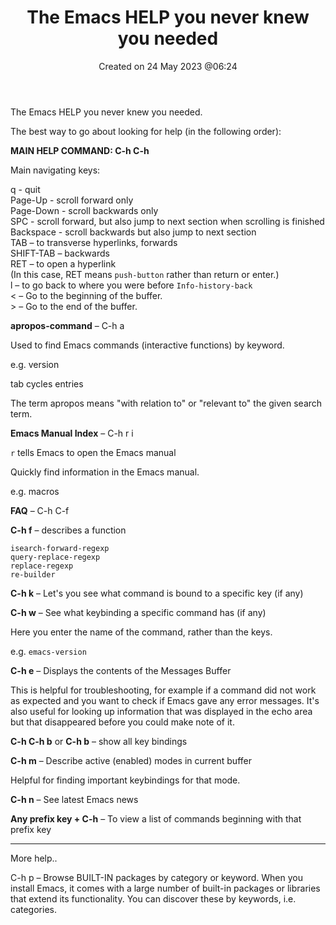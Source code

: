 #+title: The Emacs HELP you never knew you needed
#+OPTIONS: \n:t
#+STARTUP: showall
#+DATE: Created on 24 May 2023 @06:24

The Emacs HELP you never knew you needed.

The best way to go about looking for help (in the following order):

*MAIN HELP COMMAND: C-h C-h*

Main navigating keys:

q - quit
Page-Up - scroll forward only
Page-Down - scroll backwards only
SPC - scroll forward, but also jump to next section when scrolling is finished
Backspace - scroll backwards but also jump to next section
TAB -- to transverse hyperlinks, forwards
SHIFT-TAB -- backwards
RET -- to open a hyperlink
(In this case, RET means ~push-button~ rather than return or enter.)
l -- to go back to where you were before ~Info-history-back~
< -- Go to the beginning of the buffer.
> -- Go to the end of the buffer.

*apropos-command* -- C-h a

Used to find Emacs commands (interactive functions) by keyword.

e.g. version

tab cycles entries

The term apropos means "with relation to" or "relevant to" the given search term.

*Emacs Manual Index* -- C-h r i

~r~ tells Emacs to open the Emacs manual

Quickly find information in the Emacs manual.

e.g. macros

*FAQ* -- C-h C-f

*C-h f* -- describes a function

~isearch-forward-regexp~
~query-replace-regexp~
~replace-regexp~
~re-builder~

*C-h k* -- Let's you see what command is bound to a specific key (if any)

*C-h w* -- See what keybinding a specific command has (if any)

Here you enter the name of the command, rather than the keys.

e.g. ~emacs-version~

*C-h e* -- Displays the contents of the Messages Buffer

This is helpful for troubleshooting, for example if a command did not work as expected and you want to check if Emacs gave any error messages. It's also useful for looking up information that was displayed in the echo area but that disappeared before you could make note of it.

*C-h C-h b* or *C-h b* -- show all key bindings

*C-h m* -- Describe active (enabled) modes in current buffer

Helpful for finding important keybindings for that mode.

*C-h n* -- See latest Emacs news

*Any prefix key + C-h* -- To view a list of commands beginning with that prefix key

-------------------------------------------------------------------
More help..

C-h p -- Browse BUILT-IN packages by category or keyword. When you install Emacs, it comes with a large number of built-in packages or libraries that extend its functionality. You can discover these by keywords, i.e. categories.
